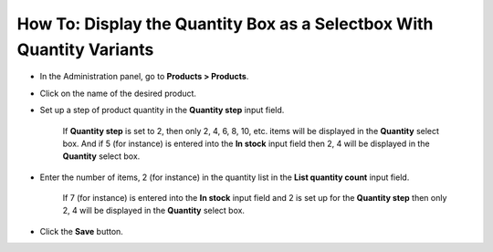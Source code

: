 **********************************************************************
How To: Display the Quantity Box as a Selectbox With Quantity Variants
**********************************************************************

*   In the Administration panel, go to **Products > Products**.
*   Click on the name of the desired product.
*   Set up a step of product quantity in the **Quantity step** input field.

	If **Quantity step** is set to 2, then only 2, 4, 6, 8, 10, etc. items will be displayed in the **Quantity** select box. And if 5 (for instance) is entered into the **In stock** input field then 2, 4 will be displayed in the **Quantity** select box.

*   Enter the number of items, 2 (for instance) in the quantity list in the **List quantity count** input field.

	If 7 (for instance) is entered into the **In stock** input field and 2 is set up for the **Quantity step** then only 2, 4 will be displayed in the **Quantity** select box.

.. image:: img/quantity.png
    :align: center
    :alt: Product quantity

*   Click the **Save** button.

